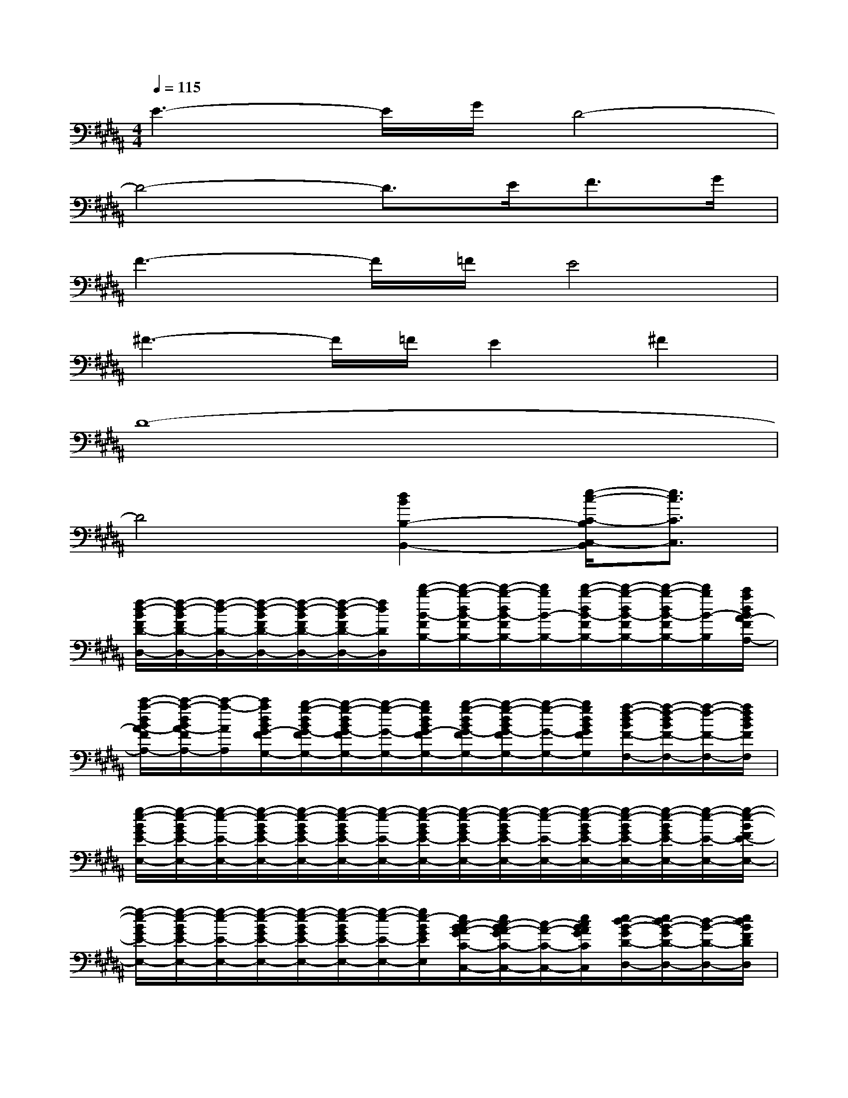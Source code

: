 X:1
T:
M:4/4
L:1/8
Q:1/4=115
K:B%5sharps
V:1
E3-E/2G/2D4-|
D4-D3/2E<FG/2|
F3-F/2=F/2E4|
^F3-F/2=F/2E2^F2|
D8-|
D4[d2B2B,2-B,,2-][e/2-c/2-C/2-B,/2C,/2-B,,/2][e3/2c3/2C3/2C,3/2]|
[f/2-d/2-B/2F/2D/2-D,/2-][f/2-d/2-B/2F/2D/2-D,/2-][f/2-d/2-D/2-D,/2-][f/2-d/2-B/2F/2D/2-D,/2-][f/2-d/2-B/2F/2D/2-D,/2-][f/2-d/2-B/2F/2D/2-D,/2-][f/2d/2D/2D,/2][d'/2-b/2-B/2-F/2B,/2-][d'/2-b/2-d/2B/2-F/2B,/2-][d'/2-b/2-d/2B/2-F/2B,/2-][d'/2b/2B/2-B,/2-][d'/2-b/2-d/2B/2-F/2B,/2-][d'/2-b/2-d/2B/2-F/2B,/2-][d'/2-b/2-d/2B/2-F/2B,/2-][d'/2b/2B/2-B,/2][c'/2a/2d/2B/2A/2-F/2A,/2-]|
[c'/2-a/2-d/2B/2A/2-F/2A,/2-][c'/2-a/2-d/2B/2A/2-F/2A,/2-][c'/2-a/2-A/2A,/2][c'/2a/2d/2B/2G/2-F/2G,/2-][b/2-g/2-d/2B/2G/2-F/2G,/2-][b/2-g/2-d/2B/2G/2-F/2G,/2-][b/2-g/2-G/2-G,/2-][b/2g/2d/2B/2G/2-F/2G,/2-][b/2-g/2-d/2B/2G/2-F/2G,/2-][b/2-g/2-d/2B/2G/2-F/2G,/2-][b/2-g/2-G/2-G,/2-][b/2g/2d/2B/2G/2F/2G,/2][a/2-f/2-d/2B/2F/2-F,/2-][a/2-f/2-d/2B/2F/2-F,/2-][a/2-f/2-F/2-F,/2-][a/2f/2d/2B/2F/2F,/2]|
[g/2-e/2-B/2G/2E/2-E,/2-][g/2-e/2-B/2G/2E/2-E,/2-][g/2-e/2-E/2-E,/2-][g/2-e/2-B/2G/2E/2-E,/2-][g/2-e/2-B/2G/2E/2-E,/2-][g/2-e/2-B/2G/2E/2-E,/2-][g/2-e/2-E/2-E,/2-][g/2-e/2-B/2G/2E/2-E,/2-][g/2-e/2-B/2G/2E/2-E,/2-][g/2-e/2-B/2G/2E/2-E,/2-][g/2-e/2-E/2-E,/2-][g/2-e/2-B/2G/2E/2-E,/2-][g/2-e/2-B/2G/2E/2-E,/2-][g/2-e/2-B/2G/2E/2-E,/2-][g/2-e/2-E/2-E,/2-][g/2-e/2-B/2F/2E/2-E,/2-]|
[g/2-e/2-B/2G/2E/2-E,/2-][g/2-e/2-B/2G/2E/2-E,/2-][g/2-e/2-E/2-E,/2-][g/2-e/2-B/2G/2E/2-E,/2-][g/2-e/2-B/2G/2E/2-E,/2-][g/2-e/2-B/2G/2E/2-E,/2-][g/2-e/2-E/2-E,/2-][g/2e/2-B/2G/2E/2E,/2][e/2c/2-B/2A/2-G/2C/2-C,/2-][e/2c/2-B/2A/2-G/2C/2-C,/2-][c/2-A/2-C/2-C,/2-][e/2c/2B/2A/2G/2C/2C,/2][e/2d/2-B/2-G/2D/2-D,/2-][e/2d/2-B/2-G/2D/2-D,/2-][d/2-B/2-D/2-D,/2-][e/2d/2B/2F/2D/2D,/2]|
[f/2e/2-c/2-A/2F/2E/2-E,/2-][f/2e/2-c/2-A/2F/2E/2-E,/2-][e/2-c/2-E/2-E,/2-][f/2e/2-c/2-A/2F/2E/2-E,/2-][f/2e/2-c/2-A/2F/2E/2-E,/2-][f/2e/2-c/2-A/2F/2E/2-E,/2-][e/2c/2E/2E,/2][c'/2-a/2-f/2A/2-F/2A,/2-][c'/2-a/2-f/2A/2-F/2A,/2-][c'/2-a/2-f/2A/2-F/2A,/2-][c'/2-a/2-A/2-A,/2-][c'/2a/2f/2A/2-F/2A,/2-][b/2-g/2-f/2A/2-F/2A,/2-][b/2-g/2-f/2A/2G/2-F/2A,/2G,/2-][b/2-g/2-G/2-G,/2-][b/2g/2f/2A/2G/2-F/2G,/2-]|
[b/2-g/2-e/2A/2G/2-F/2G,/2-][b/2-g/2-e/2A/2G/2-F/2G,/2-][b/2-g/2-G/2-G,/2-][b/2g/2e/2A/2G/2-F/2G,/2-][a/2-f/2-e/2A/2G/2-F/2G,/2-][a/2-f/2-e/2A/2G/2-F/2G,/2-][a/2-f/2-G/2-G,/2-][a/2-f/2-e/2A/2G/2F/2G,/2][a/2f/2e/2A/2F/2-F,/2-][e/2A/2F/2-F,/2-][F/2-F,/2-][a/2-f/2-e/2A/2F/2-F,/2-][a/2-f/2-e/2A/2F/2-F,/2][a/2g/2-f/2e/2-A/2F/2E/2-E,/2-][g/2-e/2-E/2-E,/2-][g/2e/2A/2F/2E/2E,/2]|
[f/2-d/2-B/2F/2D/2-D,/2-][f/2-d/2-B/2F/2D/2-D,/2-][f/2-d/2-D/2-D,/2-][f/2-d/2-D/2-D,/2-][f/2-d/2-B/2F/2D/2-D,/2-][f/2-d/2-B/2F/2D/2-D,/2-][f/2-d/2-D/2-D,/2-][f/2-d/2-D/2-D,/2-][f/2-d/2-B/2F/2D/2-D,/2-][f/2-d/2-B/2F/2D/2-D,/2-][f/2-d/2-D/2-D,/2-][f/2-d/2-D/2-D,/2-][f/2-d/2-B/2F/2D/2-D,/2-][f/2-d/2-B/2F/2D/2-D,/2-][f/2-d/2-D/2-D,/2-][f/2d/2D/2-D,/2-]|
[d/2B/2F/2D/2-D,/2-][d/2B/2F/2D/2-D,/2-][D/2-D,/2-][D/2-D,/2-][d/2B/2F/2D/2-D,/2-][d/2B/2F/2D/2-D,/2-][D/2-D,/2-][D/2D,/2][d/2-B/2-F/2B,/2-B,,/2-][d/2-B/2-F/2B,/2-B,,/2-][d/2-B/2-B,/2-B,,/2-][d/2-B/2-B,/2-B,,/2-][e/2-d/2c/2-B/2F/2C/2-B,/2C,/2-B,,/2][e/2-d/2c/2-B/2F/2C/2-C,/2-][e/2-c/2-C/2-C,/2-][e/2c/2C/2C,/2]|
[f/2-d/2-B/2F/2D/2-D,/2-][f/2-d/2-B/2F/2D/2-D,/2-][f/2-d/2-D/2-D,/2-][f/2-d/2-D/2-D,/2-][f/2-d/2-B/2F/2D/2-D,/2-][f/2-d/2-B/2F/2D/2-D,/2-][f/2d/2D/2D,/2][d'/2-b/2-B/2-B,/2-][d'/2-b/2-d/2B/2-F/2B,/2-][d'/2-b/2-d/2B/2-F/2B,/2-][d'/2b/2B/2-B,/2-][d'/2-b/2-B/2-B,/2-][d'/2-b/2-d/2B/2-F/2B,/2-][d'/2-b/2-d/2B/2-F/2B,/2-][d'/2b/2B/2B,/2][c'/2a/2A/2-A,/2-]|
[c'/2-a/2-d/2B/2A/2-F/2A,/2-][c'/2-a/2-d/2B/2A/2-F/2A,/2-][c'/2-a/2-A/2A,/2][c'/2a/2G/2-G,/2-][b/2-g/2-d/2B/2G/2-F/2G,/2-][b/2-g/2-d/2B/2G/2-F/2G,/2-][b/2-g/2-G/2-G,/2-][b/2g/2G/2-G,/2-][b/2-g/2-d/2B/2G/2-F/2G,/2-][b/2-g/2-d/2B/2G/2-F/2G,/2-][b/2-g/2-G/2-G,/2-][b/2g/2G/2G,/2][a/2-f/2-d/2B/2F/2-F,/2-][a/2-f/2-d/2B/2F/2-F,/2-][a/2-f/2-F/2-F,/2-][a/2f/2F/2F,/2]
